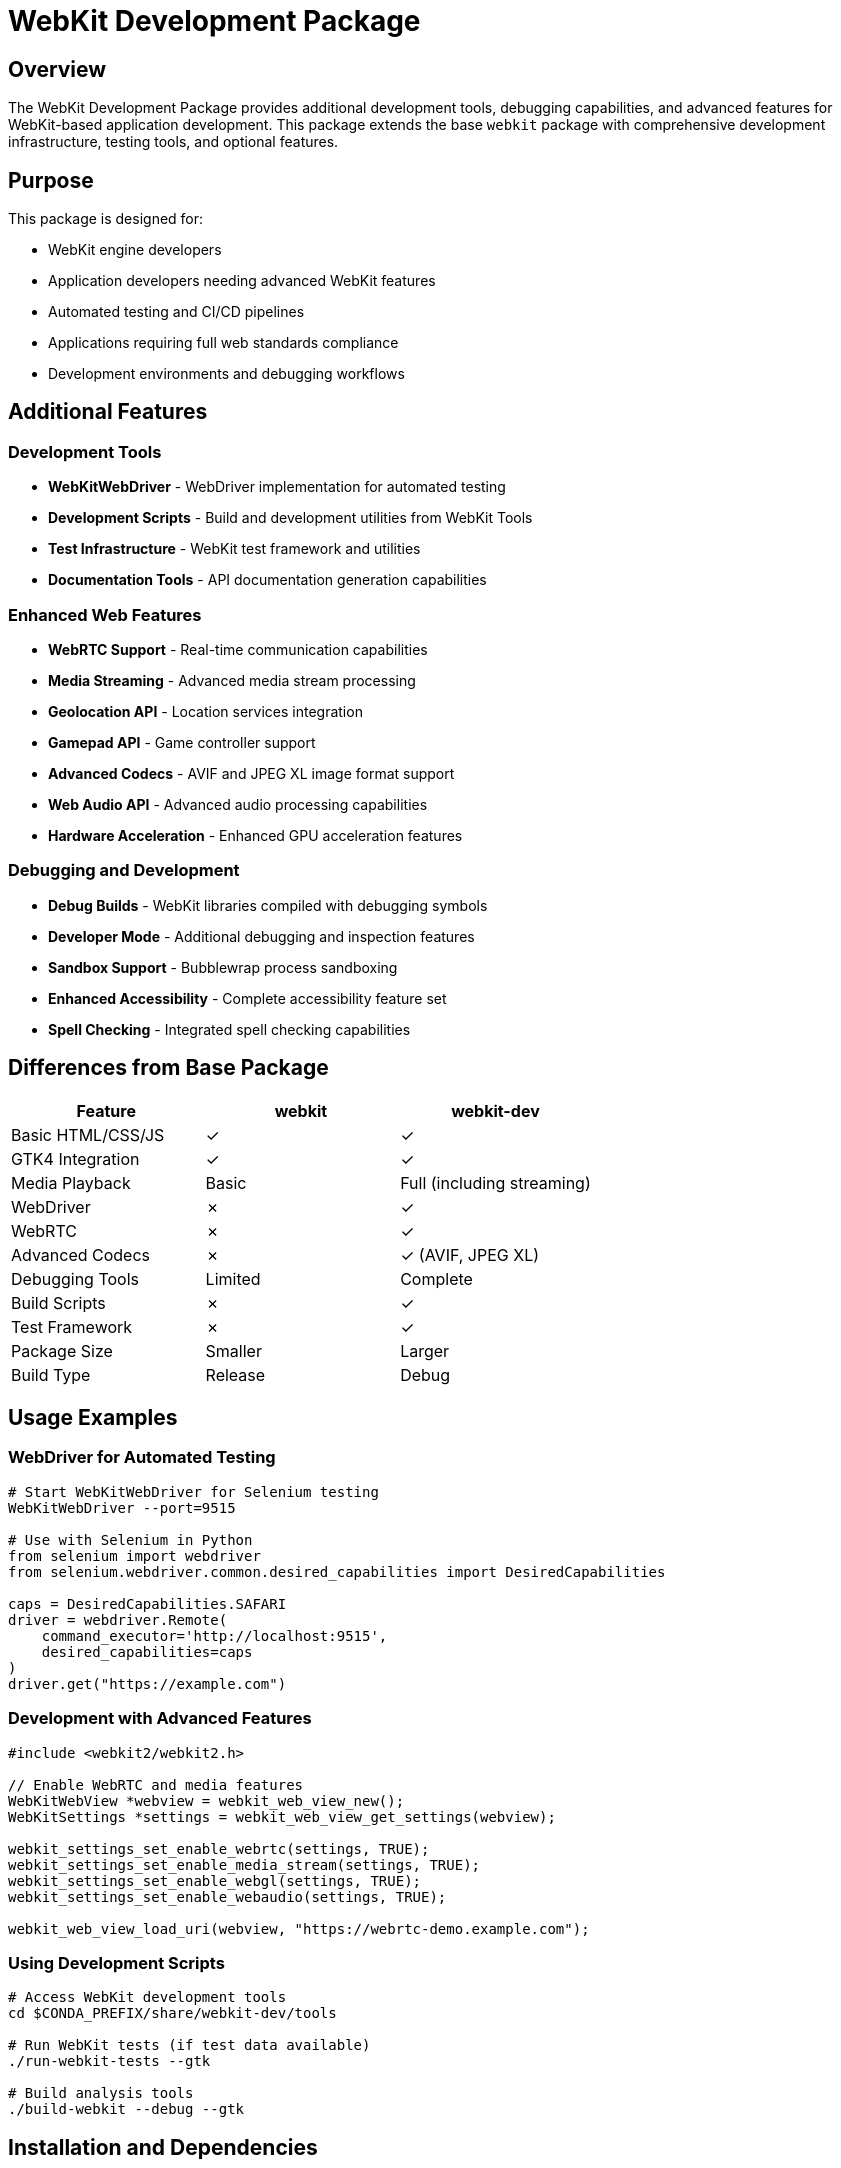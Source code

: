 = WebKit Development Package

== Overview

The WebKit Development Package provides additional development tools, debugging capabilities, and advanced features for WebKit-based application development. This package extends the base `webkit` package with comprehensive development infrastructure, testing tools, and optional features.

== Purpose

This package is designed for:

* WebKit engine developers
* Application developers needing advanced WebKit features
* Automated testing and CI/CD pipelines
* Applications requiring full web standards compliance
* Development environments and debugging workflows

== Additional Features

=== Development Tools

* *WebKitWebDriver* - WebDriver implementation for automated testing
* *Development Scripts* - Build and development utilities from WebKit Tools
* *Test Infrastructure* - WebKit test framework and utilities
* *Documentation Tools* - API documentation generation capabilities

=== Enhanced Web Features

* *WebRTC Support* - Real-time communication capabilities
* *Media Streaming* - Advanced media stream processing
* *Geolocation API* - Location services integration
* *Gamepad API* - Game controller support
* *Advanced Codecs* - AVIF and JPEG XL image format support
* *Web Audio API* - Advanced audio processing capabilities
* *Hardware Acceleration* - Enhanced GPU acceleration features

=== Debugging and Development

* *Debug Builds* - WebKit libraries compiled with debugging symbols
* *Developer Mode* - Additional debugging and inspection features
* *Sandbox Support* - Bubblewrap process sandboxing
* *Enhanced Accessibility* - Complete accessibility feature set
* *Spell Checking* - Integrated spell checking capabilities

== Differences from Base Package

[cols="1,1,1"]
|===
|Feature |webkit |webkit-dev

|Basic HTML/CSS/JS
|✓
|✓

|GTK4 Integration
|✓
|✓

|Media Playback
|Basic
|Full (including streaming)

|WebDriver
|✗
|✓

|WebRTC
|✗
|✓

|Advanced Codecs
|✗
|✓ (AVIF, JPEG XL)

|Debugging Tools
|Limited
|Complete

|Build Scripts
|✗
|✓

|Test Framework
|✗
|✓

|Package Size
|Smaller
|Larger

|Build Type
|Release
|Debug
|===

== Usage Examples

=== WebDriver for Automated Testing

[source,bash]
----
# Start WebKitWebDriver for Selenium testing
WebKitWebDriver --port=9515

# Use with Selenium in Python
from selenium import webdriver
from selenium.webdriver.common.desired_capabilities import DesiredCapabilities

caps = DesiredCapabilities.SAFARI
driver = webdriver.Remote(
    command_executor='http://localhost:9515',
    desired_capabilities=caps
)
driver.get("https://example.com")
----

=== Development with Advanced Features

[source,c]
----
#include <webkit2/webkit2.h>

// Enable WebRTC and media features
WebKitWebView *webview = webkit_web_view_new();
WebKitSettings *settings = webkit_web_view_get_settings(webview);

webkit_settings_set_enable_webrtc(settings, TRUE);
webkit_settings_set_enable_media_stream(settings, TRUE);
webkit_settings_set_enable_webgl(settings, TRUE);
webkit_settings_set_enable_webaudio(settings, TRUE);

webkit_web_view_load_uri(webview, "https://webrtc-demo.example.com");
----

=== Using Development Scripts

[source,bash]
----
# Access WebKit development tools
cd $CONDA_PREFIX/share/webkit-dev/tools

# Run WebKit tests (if test data available)
./run-webkit-tests --gtk

# Build analysis tools
./build-webkit --debug --gtk
----

== Installation and Dependencies

The webkit-dev package automatically installs the base webkit package and adds development-specific dependencies:

* Additional GStreamer plugins for media support
* Bubblewrap for process sandboxing
* Advanced codec libraries (libavif, libjxl)
* WebRTC dependencies (libvpx, opus)
* Development tools (Python, Perl, Ruby)

== Performance Considerations

The webkit-dev package includes debug builds and additional features that may impact performance:

* Larger memory footprint due to debug symbols
* Additional startup time for feature initialization
* More comprehensive but slower media codec support
* Enhanced security features with some performance overhead

For production deployments, consider using the base `webkit` package unless the additional features are required.

== Development Workflow

=== Setting up a Development Environment

[source,bash]
----
# Install the development package
conda install webkit-dev

# Verify WebDriver functionality
WebKitWebDriver --version

# Check available development tools
ls $CONDA_PREFIX/share/webkit-dev/tools/
----

=== Building Custom WebKit Applications

[source,bash]
----
# Compile with all development features
gcc -o advanced-browser browser.c \
    `pkg-config --cflags --libs webkit2gtk-4.1` \
    -DWEBKIT_DEVELOPMENT_MODE
----

== Testing and Quality Assurance

The webkit-dev package includes comprehensive testing infrastructure:

* Layout tests for web standards compliance
* API tests for WebKit functionality
* Performance benchmarks
* Memory leak detection tools
* Security testing utilities

== Troubleshooting

=== Common Issues

* *Missing WebDriver*: Ensure the package installed correctly and check `$CONDA_PREFIX/bin/WebKitWebDriver`
* *Media Playback Issues*: Verify GStreamer plugins are available
* *Sandbox Errors*: Check that bubblewrap is properly installed and configured
* *Performance Issues*: Consider using the base webkit package for production

=== Debug Information

Enable WebKit debugging output:

[source,bash]
----
export WEBKIT_DEBUG=all
export G_MESSAGES_DEBUG=all
----

== License

WebKit is licensed under LGPL-2.1-or-later and BSD-2-Clause licenses. Additional development tools may have their own licenses. See the license files included in the package for complete terms.

== Upstream Resources

* WebKit Homepage: https://webkit.org/
* WebKitGTK: https://webkitgtk.org/
* WebDriver Specification: https://www.w3.org/TR/webdriver/
* WebKit Development Guide: https://webkit.org/contributing/
* Bug Reports: https://bugs.webkit.org/
* Development Documentation: https://trac.webkit.org/wiki
